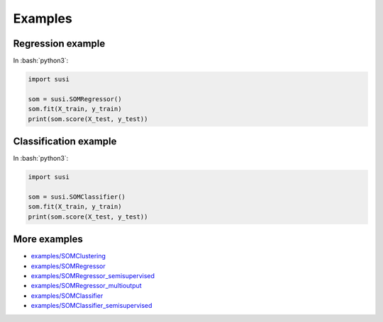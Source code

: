 Examples
============

.. role:: bash(code)
   :language: bash

.. role:: python(code)
   :language: python3

Regression example
-------------------

In  :bash:`python3`:

.. code:: python3

    import susi

    som = susi.SOMRegressor()
    som.fit(X_train, y_train)
    print(som.score(X_test, y_test))


Classification example
----------------------

In  :bash:`python3`:

.. code:: python3

    import susi

    som = susi.SOMClassifier()
    som.fit(X_train, y_train)
    print(som.score(X_test, y_test))


More examples
-------------

* `examples/SOMClustering <https://github.com/felixriese/susi/blob/main/examples/SOMClustering.ipynb>`_
* `examples/SOMRegressor <https://github.com/felixriese/susi/blob/main/examples/SOMRegressor.ipynb>`_
* `examples/SOMRegressor_semisupervised <https://github.com/felixriese/susi/blob/main/examples/SOMRegressor_semisupervised.ipynb>`_
* `examples/SOMRegressor_multioutput <https://github.com/felixriese/susi/blob/main/examples/SOMRegressor_multioutput.ipynb>`_
* `examples/SOMClassifier <https://github.com/felixriese/susi/blob/main/examples/SOMClassifier.ipynb>`_
* `examples/SOMClassifier_semisupervised <https://github.com/felixriese/susi/blob/main/examples/SOMClassifier_semisupervised.ipynb>`_
